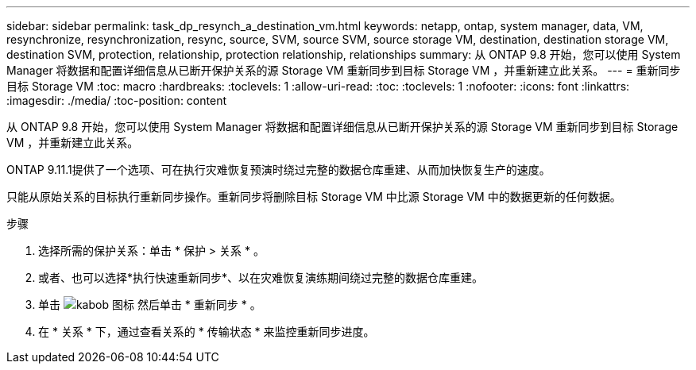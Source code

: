 ---
sidebar: sidebar 
permalink: task_dp_resynch_a_destination_vm.html 
keywords: netapp, ontap, system manager, data, VM, resynchronize, resynchronization, resync, source, SVM, source SVM, source storage VM, destination, destination storage VM, destination SVM, protection, relationship, protection relationship, relationships 
summary: 从 ONTAP 9.8 开始，您可以使用 System Manager 将数据和配置详细信息从已断开保护关系的源 Storage VM 重新同步到目标 Storage VM ，并重新建立此关系。 
---
= 重新同步目标 Storage VM
:toc: macro
:hardbreaks:
:toclevels: 1
:allow-uri-read: 
:toc: 
:toclevels: 1
:nofooter: 
:icons: font
:linkattrs: 
:imagesdir: ./media/
:toc-position: content


[role="lead"]
从 ONTAP 9.8 开始，您可以使用 System Manager 将数据和配置详细信息从已断开保护关系的源 Storage VM 重新同步到目标 Storage VM ，并重新建立此关系。

ONTAP 9.11.1提供了一个选项、可在执行灾难恢复预演时绕过完整的数据仓库重建、从而加快恢复生产的速度。

只能从原始关系的目标执行重新同步操作。重新同步将删除目标 Storage VM 中比源 Storage VM 中的数据更新的任何数据。

.步骤
. 选择所需的保护关系：单击 * 保护 > 关系 * 。
. 或者、也可以选择*执行快速重新同步*、以在灾难恢复演练期间绕过完整的数据仓库重建。
. 单击 image:icon_kabob.gif["kabob 图标"] 然后单击 * 重新同步 * 。
. 在 * 关系 * 下，通过查看关系的 * 传输状态 * 来监控重新同步进度。

